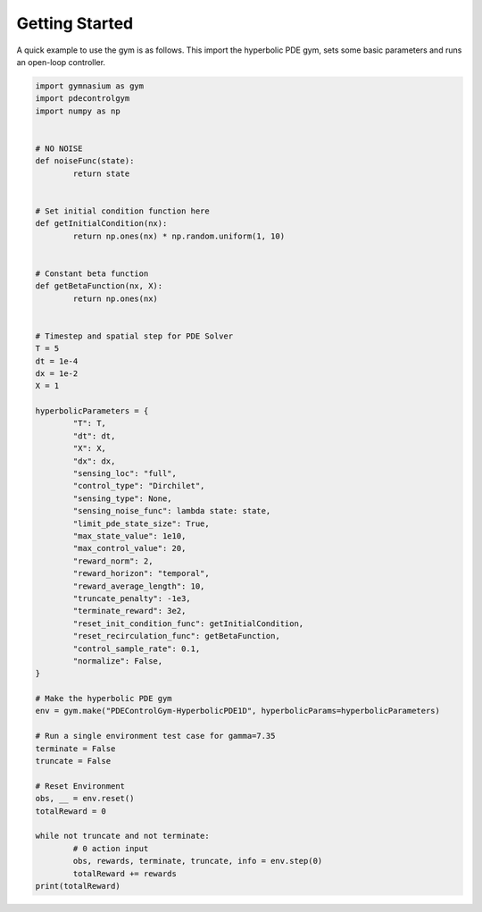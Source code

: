 .. _quickstart:

Getting Started
===============

A quick example to use the gym is as follows. This import the hyperbolic PDE gym, sets some basic parameters
and runs an open-loop controller. 

.. code-block:: python

	import gymnasium as gym
	import pdecontrolgym
	import numpy as np


	# NO NOISE
	def noiseFunc(state):
		return state


	# Set initial condition function here
	def getInitialCondition(nx):
		return np.ones(nx) * np.random.uniform(1, 10)


	# Constant beta function
	def getBetaFunction(nx, X):
		return np.ones(nx)


	# Timestep and spatial step for PDE Solver
	T = 5
	dt = 1e-4
	dx = 1e-2
	X = 1

	hyperbolicParameters = {
		"T": T,
		"dt": dt,
		"X": X,
		"dx": dx,
		"sensing_loc": "full",
		"control_type": "Dirchilet",
		"sensing_type": None,
		"sensing_noise_func": lambda state: state,
		"limit_pde_state_size": True,
		"max_state_value": 1e10,
		"max_control_value": 20,
		"reward_norm": 2,
		"reward_horizon": "temporal",
		"reward_average_length": 10,
		"truncate_penalty": -1e3,
		"terminate_reward": 3e2,
		"reset_init_condition_func": getInitialCondition,
		"reset_recirculation_func": getBetaFunction,
		"control_sample_rate": 0.1,
		"normalize": False,
	}

	# Make the hyperbolic PDE gym
	env = gym.make("PDEControlGym-HyperbolicPDE1D", hyperbolicParams=hyperbolicParameters)

	# Run a single environment test case for gamma=7.35
	terminate = False
	truncate = False

	# Reset Environment
	obs, __ = env.reset()
	totalReward = 0

	while not truncate and not terminate:
		# 0 action input
		obs, rewards, terminate, truncate, info = env.step(0)
		totalReward += rewards
	print(totalReward)
